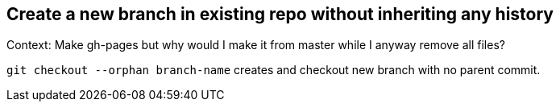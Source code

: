 == Create a new branch in existing repo without inheriting any history

Context: Make gh-pages but why would I make it from master while I anyway remove all files?

`git checkout --orphan branch-name` creates and checkout new branch with no parent commit.
